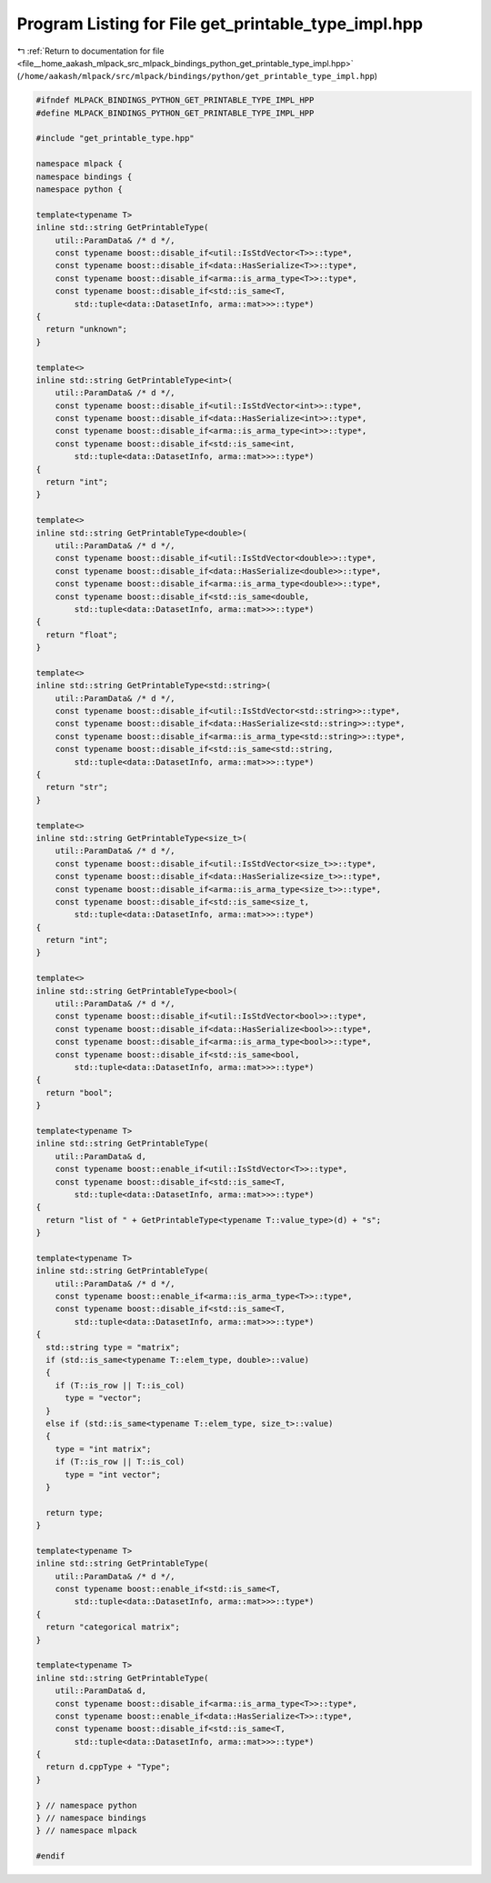 
.. _program_listing_file__home_aakash_mlpack_src_mlpack_bindings_python_get_printable_type_impl.hpp:

Program Listing for File get_printable_type_impl.hpp
====================================================

|exhale_lsh| :ref:`Return to documentation for file <file__home_aakash_mlpack_src_mlpack_bindings_python_get_printable_type_impl.hpp>` (``/home/aakash/mlpack/src/mlpack/bindings/python/get_printable_type_impl.hpp``)

.. |exhale_lsh| unicode:: U+021B0 .. UPWARDS ARROW WITH TIP LEFTWARDS

.. code-block:: cpp

   
   #ifndef MLPACK_BINDINGS_PYTHON_GET_PRINTABLE_TYPE_IMPL_HPP
   #define MLPACK_BINDINGS_PYTHON_GET_PRINTABLE_TYPE_IMPL_HPP
   
   #include "get_printable_type.hpp"
   
   namespace mlpack {
   namespace bindings {
   namespace python {
   
   template<typename T>
   inline std::string GetPrintableType(
       util::ParamData& /* d */,
       const typename boost::disable_if<util::IsStdVector<T>>::type*,
       const typename boost::disable_if<data::HasSerialize<T>>::type*,
       const typename boost::disable_if<arma::is_arma_type<T>>::type*,
       const typename boost::disable_if<std::is_same<T,
           std::tuple<data::DatasetInfo, arma::mat>>>::type*)
   {
     return "unknown";
   }
   
   template<>
   inline std::string GetPrintableType<int>(
       util::ParamData& /* d */,
       const typename boost::disable_if<util::IsStdVector<int>>::type*,
       const typename boost::disable_if<data::HasSerialize<int>>::type*,
       const typename boost::disable_if<arma::is_arma_type<int>>::type*,
       const typename boost::disable_if<std::is_same<int,
           std::tuple<data::DatasetInfo, arma::mat>>>::type*)
   {
     return "int";
   }
   
   template<>
   inline std::string GetPrintableType<double>(
       util::ParamData& /* d */,
       const typename boost::disable_if<util::IsStdVector<double>>::type*,
       const typename boost::disable_if<data::HasSerialize<double>>::type*,
       const typename boost::disable_if<arma::is_arma_type<double>>::type*,
       const typename boost::disable_if<std::is_same<double,
           std::tuple<data::DatasetInfo, arma::mat>>>::type*)
   {
     return "float";
   }
   
   template<>
   inline std::string GetPrintableType<std::string>(
       util::ParamData& /* d */,
       const typename boost::disable_if<util::IsStdVector<std::string>>::type*,
       const typename boost::disable_if<data::HasSerialize<std::string>>::type*,
       const typename boost::disable_if<arma::is_arma_type<std::string>>::type*,
       const typename boost::disable_if<std::is_same<std::string,
           std::tuple<data::DatasetInfo, arma::mat>>>::type*)
   {
     return "str";
   }
   
   template<>
   inline std::string GetPrintableType<size_t>(
       util::ParamData& /* d */,
       const typename boost::disable_if<util::IsStdVector<size_t>>::type*,
       const typename boost::disable_if<data::HasSerialize<size_t>>::type*,
       const typename boost::disable_if<arma::is_arma_type<size_t>>::type*,
       const typename boost::disable_if<std::is_same<size_t,
           std::tuple<data::DatasetInfo, arma::mat>>>::type*)
   {
     return "int";
   }
   
   template<>
   inline std::string GetPrintableType<bool>(
       util::ParamData& /* d */,
       const typename boost::disable_if<util::IsStdVector<bool>>::type*,
       const typename boost::disable_if<data::HasSerialize<bool>>::type*,
       const typename boost::disable_if<arma::is_arma_type<bool>>::type*,
       const typename boost::disable_if<std::is_same<bool,
           std::tuple<data::DatasetInfo, arma::mat>>>::type*)
   {
     return "bool";
   }
   
   template<typename T>
   inline std::string GetPrintableType(
       util::ParamData& d,
       const typename boost::enable_if<util::IsStdVector<T>>::type*,
       const typename boost::disable_if<std::is_same<T,
           std::tuple<data::DatasetInfo, arma::mat>>>::type*)
   {
     return "list of " + GetPrintableType<typename T::value_type>(d) + "s";
   }
   
   template<typename T>
   inline std::string GetPrintableType(
       util::ParamData& /* d */,
       const typename boost::enable_if<arma::is_arma_type<T>>::type*,
       const typename boost::disable_if<std::is_same<T,
           std::tuple<data::DatasetInfo, arma::mat>>>::type*)
   {
     std::string type = "matrix";
     if (std::is_same<typename T::elem_type, double>::value)
     {
       if (T::is_row || T::is_col)
         type = "vector";
     }
     else if (std::is_same<typename T::elem_type, size_t>::value)
     {
       type = "int matrix";
       if (T::is_row || T::is_col)
         type = "int vector";
     }
   
     return type;
   }
   
   template<typename T>
   inline std::string GetPrintableType(
       util::ParamData& /* d */,
       const typename boost::enable_if<std::is_same<T,
           std::tuple<data::DatasetInfo, arma::mat>>>::type*)
   {
     return "categorical matrix";
   }
   
   template<typename T>
   inline std::string GetPrintableType(
       util::ParamData& d,
       const typename boost::disable_if<arma::is_arma_type<T>>::type*,
       const typename boost::enable_if<data::HasSerialize<T>>::type*,
       const typename boost::disable_if<std::is_same<T,
           std::tuple<data::DatasetInfo, arma::mat>>>::type*)
   {
     return d.cppType + "Type";
   }
   
   } // namespace python
   } // namespace bindings
   } // namespace mlpack
   
   #endif
